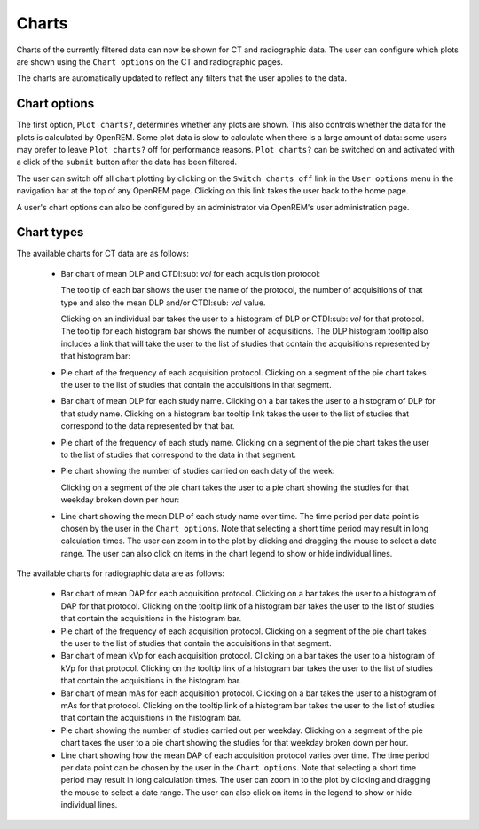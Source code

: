 ######
Charts
######

Charts of the currently filtered data can now be shown for CT and radiographic
data. The user can configure which plots are shown using the ``Chart options``
on the CT and radiographic pages.

The charts are automatically updated to reflect any filters that the user
applies to the data.

*************
Chart options
*************

.. image:: img/ChartCTOptions.png
   :width: 318px
   :align: center
   :height: 321px
   :alt: OpenREM CT chart options screenshot

The first option, ``Plot charts?``, determines whether any plots are shown.
This also controls whether the data for the plots is calculated by OpenREM.
Some plot data is slow to calculate when there is a large amount of data: some
users may prefer to leave ``Plot charts?`` off for performance reasons.
``Plot charts?`` can be switched on and activated with a click of the
``submit`` button after the data has been filtered.

The user can switch off all chart plotting by clicking on the
``Switch charts off`` link in the ``User options`` menu in the navigation bar
at the top of any OpenREM page. Clicking on this link takes the user back to
the home page.

A user's chart options can also be configured by an administrator via OpenREM's
user administration page.

***********
Chart types
***********

The available charts for CT data are as follows:

    * Bar chart of mean DLP and CTDI\ :sub: `vol` for each acquisition protocol:

      .. image:: img/ChartCTMeanDLPandCTDI.png
         :width: 831px
         :align: center
         :height: 765px
         :alt: OpenREM chart of mean DLP and CTDI\ :sub: `vol` screenshot

      The tooltip of each bar shows the user the name of the protocol, the
      number of acquisitions of that type and also the mean DLP and/or
      CTDI\ :sub: `vol` value.

      Clicking on an individual bar takes the user to a histogram of DLP or
      CTDI\ :sub: `vol` for that protocol. The tooltip for each histogram bar shows the
      number of acquisitions. The DLP histogram tooltip also includes a link
      that will take the user to the list of studies that contain the
      acquisitions represented by that histogram bar:

      .. image:: img/ChartCTHistogramDLP.png
         :width: 833px
         :align: center
         :height: 768px
         :alt: OpenREM histogram of acquisition DLP screenshot

    * Pie chart of the frequency of each acquisition protocol. Clicking on a
      segment of the pie chart takes the user to the list of studies that
      contain the acquisitions in that segment.

      .. image:: img/ChartCTacquisitionFreq.png
         :width: 835px
         :align: center
         :height: 687px
         :alt: OpenREM chart of acquisition frequency screenshot

    * Bar chart of mean DLP for each study name. Clicking on a bar takes the
      user to a histogram of DLP for that study name. Clicking on a histogram
      bar tooltip link takes the user to the list of studies that correspond to
      the data represented by that bar.

      .. image:: img/ChartCTMeanStudyDLP.png
         :width: 835px
         :align: center
         :height: 769px
         :alt: OpenREM chart of mean study DLP screenshot

    * Pie chart of the frequency of each study name. Clicking on a segment of
      the pie chart takes the user to the list of studies that correspond to
      the data in that segment.

    * Pie chart showing the number of studies carried on each daty of the week:

      .. image:: img/ChartCTworkload.png
         :width: 831px
         :align: center
         :height: 711px
         :alt: OpenREM pie chart of study workload per day of the week screenshot

      Clicking on a segment of the pie chart takes the user to a pie chart
      showing the studies for that weekday broken down per hour:

      .. image:: img/ChartCTworkload24hours.png
         :width: 1084px
         :align: center
         :height: 714px
         :alt: OpenREM pie chart of study workload per hour in a day screenshot

    * Line chart showing the mean DLP of each study name over time. The time
      period per data point is chosen by the user in the ``Chart options``.
      Note that selecting a short time period may result in long calculation
      times. The user can zoom in to the plot by clicking and dragging the
      mouse to select a date range. The user can also click on items in the
      chart legend to show or hide individual lines.

      .. image:: img/ChartCTMeanDLPoverTime.png
         :width: 1139px
         :align: center
         :height: 716px
         :alt: OpenREM line chart of mean DLP per study type over time screenshot

The available charts for radiographic data are as follows:

    * Bar chart of mean DAP for each acquisition protocol. Clicking on a bar
      takes the user to a histogram of DAP for that protocol. Clicking on the
      tooltip link of a histogram bar takes the user to the list of studies
      that contain the acquisitions in the histogram bar.

    * Pie chart of the frequency of each acquisition protocol. Clicking on a
      segment of the pie chart takes the user to the list of studies that
      contain the acquisitions in that segment.

    * Bar chart of mean kVp for each acquisition protocol. Clicking on a bar
      takes the user to a histogram of kVp for that protocol. Clicking on the
      tooltip link of a histogram bar takes the user to the list of studies
      that contain the acquisitions in the histogram bar.

    * Bar chart of mean mAs for each acquisition protocol. Clicking on a bar
      takes the user to a histogram of mAs for that protocol. Clicking on the
      tooltip link of a histogram bar takes the user to the list of studies
      that contain the acquisitions in the histogram bar.

    * Pie chart showing the number of studies carried out per weekday. Clicking
      on a segment of the pie chart takes the user to a pie chart showing the 
      studies for that weekday broken down per hour.

    * Line chart showing how the mean DAP of each acquisition protocol varies
      over time. The time period per data point can be chosen by the user in
      the ``Chart options``. Note that selecting a short time period may result
      in long calculation times. The user can zoom in to the plot by clicking
      and dragging the mouse to select a date range. The user can also click on
      items in the legend to show or hide individual lines.
